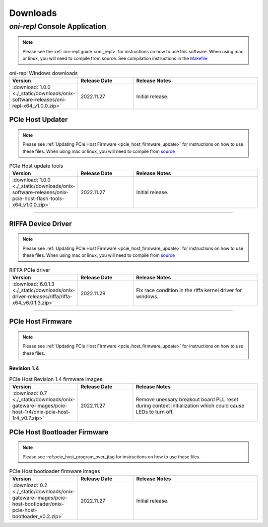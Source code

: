 .. _downloads:

Downloads
=============================================

.. _oni_repl_download:

`oni-repl` Console Application
----------------------------------------------

.. note:: Please see the :ref:`oni-repl guide <oni_repl>` for instructions on
    how to use this software. When using mac or linux, you will need to compile
    from source. See compilation instructions in the `Makefile
    <https://github.com/open-ephys/liboni/blob/main/api/liboni/liboni-test/Makefile>`__

.. list-table:: oni-repl Windows downloads
   :widths: 15 25 60
   :header-rows: 1

   * - Version
     - Release Date
     - Release Notes
   * - :download:`1.0.0 <./_static/downloads/onix-software-releases/oni-repl-x64_v1.0.0.zip>`
     - 2022.11.27
     - Initial release.

.. _pcie_host_updater_download:

PCIe Host Updater
______________________________________________

.. note:: Please see :ref:`Updating PCIe Host Firmware
    <pcie_host_firmware_update>` for instructions on how to use these files. When
    using mac or linux, you will need to compile from `source
    <https://github.com/open-ephys/onix-gateware-field-updaters>`__

.. list-table:: PCIe Host update tools
   :widths: 15 25 60
   :header-rows: 1

   * - Version
     - Release Date
     - Release Notes
   * - :download:`1.0.0 <./_static/downloads/onix-software-releases/onix-pcie-host-flash-tools-x64_v1.0.0.zip>`
     - 2022.11.27
     - Initial release.

-----------------

.. _riffa_driver_download:

RIFFA Device Driver
______________________________________________

.. note:: Please see :ref:`Updating PCIe Host Firmware
    <pcie_host_firmware_update>` for instructions on how to use these files. When
    using mac or linux, you will need to compile from `source
    <https://github.com/open-ephys/liboni>`__

.. list-table:: RIFFA PCIe driver
   :widths: 15 25 60
   :header-rows: 1

   * - Version
     - Release Date
     - Release Notes
   * - :download:`6.0.1.3 <./_static/downloads/onix-driver-releases/riffa/riffa-x64_v6.0.1.3.zip>`
     - 2022.11.29
     - Fix race condition in the riffa kernel driver for windows.

-----------------

.. _pcie_host_image_download:

PCIe Host Firmware
______________________________________________
.. note:: Please see :ref:`Updating PCIe Host Firmware
    <pcie_host_firmware_update>` for instructions on how to use these files.

Revision 1.4
##############################################

.. list-table:: PCIe Host Revision 1.4 firmware images
   :widths: 15 25 60
   :header-rows: 1

   * - Version
     - Release Date
     - Release Notes
   * - :download:`0.7 <./_static/downloads/onix-gateware-images/pcie-host-1r4/onix-pcie-host-1r4_v0.7.zip>`
     - 2022.11.27
     - Remove unessary breakout board PLL reset during context initialization which could cause LEDs to turn off.

.. _pcie_host_bootloader_download:

PCIe Host Bootloader Firmware
______________________________________________
.. note:: Please see :ref:pcie_host_program_over_jtag for instructions on how
    to use these files.

.. list-table:: PCIe Host bootloader firmware images
   :widths: 15 25 60
   :header-rows: 1

   * - Version
     - Release Date
     - Release Notes
   * - :download:`0.2 <./_static/downloads/onix-gateware-images/pcie-host-bootloader/onix-pcie-host-bootloader_v0.2.zip>`
     - 2022.11.27
     - Initial release.
